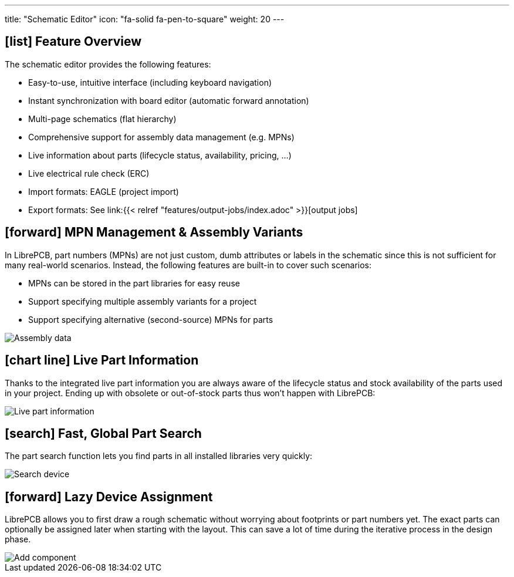 ---
title: "Schematic Editor"
icon: "fa-solid fa-pen-to-square"
weight: 20
---

== icon:list[] Feature Overview

The schematic editor provides the following features:

* Easy-to-use, intuitive interface (including keyboard navigation)
* Instant synchronization with board editor (automatic forward annotation)
* Multi-page schematics (flat hierarchy)
* Comprehensive support for assembly data management (e.g. MPNs)
* Live information about parts (lifecycle status, availability, pricing, ...)
* Live electrical rule check (ERC)
* Import formats: EAGLE (project import)
* Export formats: See
  link:{{< relref "features/output-jobs/index.adoc" >}}[output jobs]

== icon:forward[] MPN Management & Assembly Variants

In LibrePCB, part numbers (MPNs) are not just custom, dumb attributes or
labels in the schematic since this is not sufficient for many real-world
scenarios. Instead, the following features are built-in to cover such
scenarios:

* MPNs can be stored in the part libraries for easy reuse
* Support specifying multiple assembly variants for a project
* Support specifying alternative (second-source) MPNs for parts

[.window-border]
image::assembly-data.png[Assembly data]

== icon:chart-line[] Live Part Information

Thanks to the integrated live part information you are always aware of the
lifecycle status and stock availability of the parts used in your project.
Ending up with obsolete or out-of-stock parts thus won't happen with LibrePCB:

[.rounded-window.window-border]
image::live-part-information.gif[Live part information]

== icon:search[] Fast, Global Part Search

The part search function lets you find parts in all installed libraries very
quickly:

[.rounded-window.window-border]
image::search-device.gif[Search device]

== icon:forward[] Lazy Device Assignment

LibrePCB allows you to first draw a rough schematic without worrying about
footprints or part numbers yet. The exact parts can optionally be assigned
later when starting with the layout. This can save a lot of time during the
iterative process in the design phase.

[.rounded-window.window-border]
image::add-component.gif[Add component]
